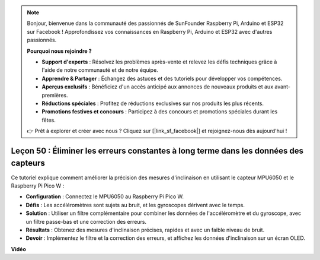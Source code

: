 .. note::

    Bonjour, bienvenue dans la communauté des passionnés de SunFounder Raspberry Pi, Arduino et ESP32 sur Facebook ! Approfondissez vos connaissances en Raspberry Pi, Arduino et ESP32 avec d'autres passionnés.

    **Pourquoi nous rejoindre ?**

    - **Support d'experts** : Résolvez les problèmes après-vente et relevez les défis techniques grâce à l'aide de notre communauté et de notre équipe.
    - **Apprendre & Partager** : Échangez des astuces et des tutoriels pour développer vos compétences.
    - **Aperçus exclusifs** : Bénéficiez d'un accès anticipé aux annonces de nouveaux produits et aux avant-premières.
    - **Réductions spéciales** : Profitez de réductions exclusives sur nos produits les plus récents.
    - **Promotions festives et concours** : Participez à des concours et promotions spéciales durant les fêtes.

    👉 Prêt à explorer et créer avec nous ? Cliquez sur [|link_sf_facebook|] et rejoignez-nous dès aujourd'hui !

Leçon 50 : Éliminer les erreurs constantes à long terme dans les données des capteurs
==========================================================================================

Ce tutoriel explique comment améliorer la précision des mesures d'inclinaison en utilisant le capteur MPU6050 et le Raspberry Pi Pico W :

* **Configuration** : Connectez le MPU6050 au Raspberry Pi Pico W.
* **Défis** : Les accéléromètres sont sujets au bruit, et les gyroscopes dérivent avec le temps.
* **Solution** : Utiliser un filtre complémentaire pour combiner les données de l'accéléromètre et du gyroscope, avec un filtre passe-bas et une correction des erreurs.
* **Résultats** : Obtenez des mesures d'inclinaison précises, rapides et avec un faible niveau de bruit.
* **Devoir** : Implémentez le filtre et la correction des erreurs, et affichez les données d'inclinaison sur un écran OLED.

**Vidéo**

.. raw:: html

    <iframe width="700" height="500" src="https://www.youtube.com/embed/VdTBBUKH43k?si=oJ64AlVvQejBBR2R" title="YouTube video player" frameborder="0" allow="accelerometer; autoplay; clipboard-write; encrypted-media; gyroscope; picture-in-picture; web-share" allowfullscreen></iframe>
